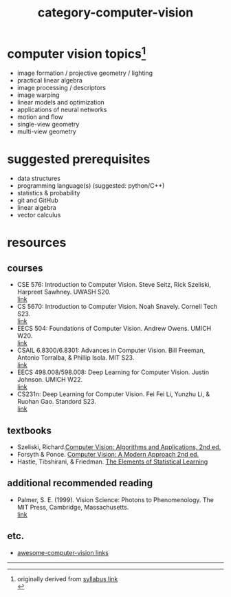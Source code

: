 :PROPERTIES:
:ID:       01c5ee86-39c2-463d-811d-214e73d4d9bb
:END:
#+title: category-computer-vision


* computer vision topics[fn:1]
- image formation / projective geometry / lighting
- practical linear algebra
- image processing / descriptors
- image warping
- linear models and optimization
- applications of neural networks
- motion and flow
- single-view geometry
- multi-view geometry

* suggested prerequisites
- data structures \\
- programming language(s) (suggested: python/C++) \\
- statistics & probability \\
- git and GitHub \\
- linear algebra \\
- vector calculus \\

* resources
** courses
- CSE 576: Introduction to Computer Vision. Steve Seitz, Rick Szeliski, Harpreet Sawhney. UWASH S20. \\
  [[https://courses.cs.washington.edu/courses/cse576/20sp/][link]] \\
- CS 5670: Introduction to Computer Vision. Noah Snavely. Cornell Tech S23. \\
  [[http://www.cs.cornell.edu/courses/cs5670/2023sp/][link]] \\
- EECS 504: Foundations of Computer Vision. Andrew Owens. UMICH W20.  \\
  [[https://web.eecs.umich.edu/~ahowens/eecs504/w20/][link]] \\
- CSAIL 6.8300/6.8301: Advances in Computer Vision. Bill Freeman, Antonio Torralba, & Phillip Isola. MIT S23. \\
  [[http://6.8300.csail.mit.edu/sp23/materials.html][link]] \\
- EECS 498.008/598.008: Deep Learning for Computer Vision. Justin Johnson. UMICH W22. \\
  [[https://web.eecs.umich.edu/~justincj/teaching/eecs498/WI2022/syllabus.html][link]] \\
- CS231n: Deep Learning for Computer Vision. Fei Fei Li, Yunzhu Li, & Ruohan Gao. Standord S23. \\
  [[http://cs231n.stanford.edu/][link]] \\
  
** textbooks
- Szeliski, Richard.[[id:86407e24-a970-45ae-af02-423794329cbc][Computer Vision: Algorithms and Applications, 2nd ed.]] \\
- Forsyth & Ponce. [[id:c0c2d9bb-8298-4406-bd7a-3415e2fa14c1][Computer Vision: A Modern Approach 2nd ed.]] \\
- Hastie, Tibshirani, & Friedman. [[id:f2173c7c-5658-46f3-b55e-a29d757e988a][The Elements of Statistical Learning]] \\
  
** additional recommended reading
- Palmer, S. E. (1999). Vision Science: Photons to Phenomenology. The MIT Press, Cambridge, Massachusetts. \\
  [[https://mitpress.mit.edu/9780262161831/vision-science/][link]] \\
  

** etc.
- [[https://github.com/jbhuang0604/awesome-computer-vision][awesome-computer-vision links]]
  


-----
[fn:1] originally derived from [[https://web.eecs.umich.edu/~justincj/teaching/eecs442//WI2020/syllabus.html][syllabus link]] \\
